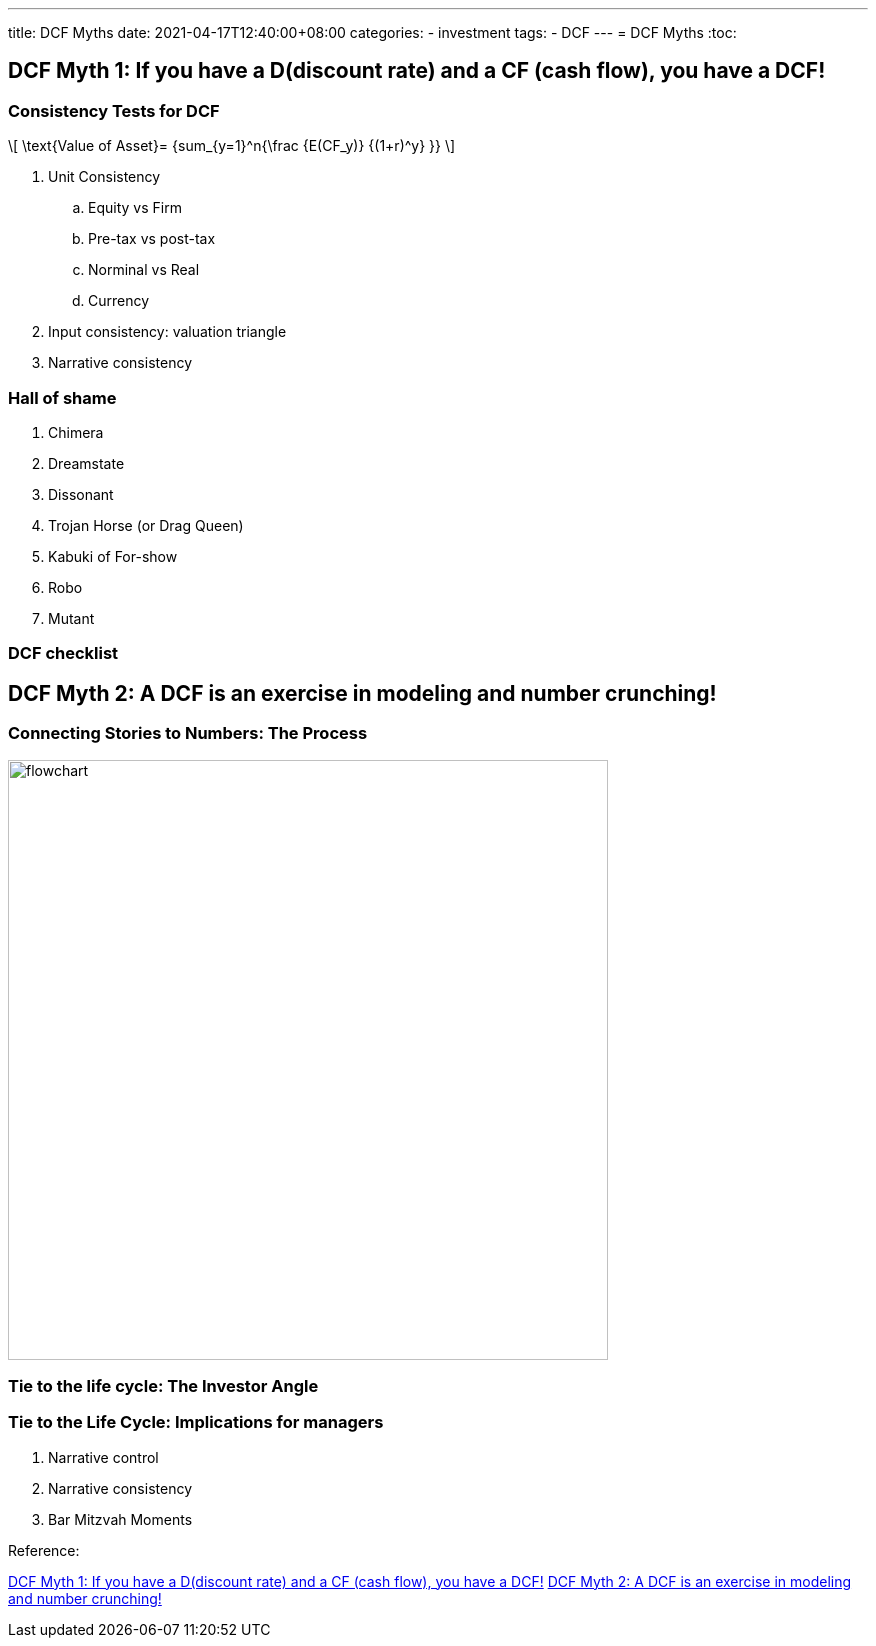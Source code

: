 ---
title: DCF Myths
date: 2021-04-17T12:40:00+08:00
categories:
- investment
tags:
- DCF
---
= DCF Myths
:toc:


== DCF Myth 1: If you have a D(discount rate) and a CF (cash flow), you have a DCF!

=== Consistency Tests for DCF

\[
  \text{Value of Asset}= {sum_{y=1}^n{\frac {E(CF_y)} {(1+r)^y} }}
\]

. Unit Consistency
.. Equity vs Firm
.. Pre-tax vs post-tax
.. Norminal vs Real
.. Currency
. Input consistency: valuation triangle
. Narrative consistency

=== Hall of shame

. Chimera
. Dreamstate
. Dissonant
. Trojan Horse (or Drag Queen)
. Kabuki of For-show
. Robo
. Mutant

=== DCF checklist

== DCF Myth 2: A DCF is an exercise in modeling and number crunching!

=== Connecting Stories to Numbers: The Process

image::https://mermaid.ink/svg/eyJjb2RlIjoiZ3JhcGggVERcbiAgICBBKERldmVsb3AgYSBuYXJyYXRpdmUgZm9yIHRoZSBidXNpbmVzcyB0aGF0IHlvdSBhcmUgdmFsdWluZykgLS0-IEIoVGVzdCB0aGUgbmFycmF0aXZlIHRvIHNlZSBpZiBpdCBpcyBwb3NzaWJsZSwgcGxhdXNpYmxlIGFuZCBwcm9iYWJsZSlcbiAgICBCIC0tPiBDKENvbnZlcnQgdGhlIG5hcnJhdGl2ZSBpbnRvIGRyaXZlcnMgb2YgdmFsdWUpXG4gICAgQyAtLT4gRChDb25uZWN0IHRoZSBkcml2ZXJzIG9mIHZhbHVlIHRvIGEgdmFsdWF0aW9uKVxuICAgIEQgLS0-IEUoS2VlcCB0aGUgZmVlZGJhY2sgbG9vcCBvcGVuKVxuICAgIEUgLS0-IEEiLCJtZXJtYWlkIjp7fSwidXBkYXRlRWRpdG9yIjpmYWxzZX0[flowchart,600,600]

=== Tie to the life cycle: The Investor Angle
=== Tie to the Life Cycle: Implications for managers

. Narrative control
. Narrative consistency
. Bar Mitzvah Moments

Reference:

http://aswathdamodaran.blogspot.com/2015/02/dcf-myth-1-if-you-have-ddiscount-rate.html[DCF Myth 1: If you have a D(discount rate) and a CF (cash flow), you have a DCF!]
http://aswathdamodaran.blogspot.com/2015/08/dcf-myth-2-dcf-is-exercise-in-modeling.html[DCF Myth 2: A DCF is an exercise in modeling and number crunching!]
